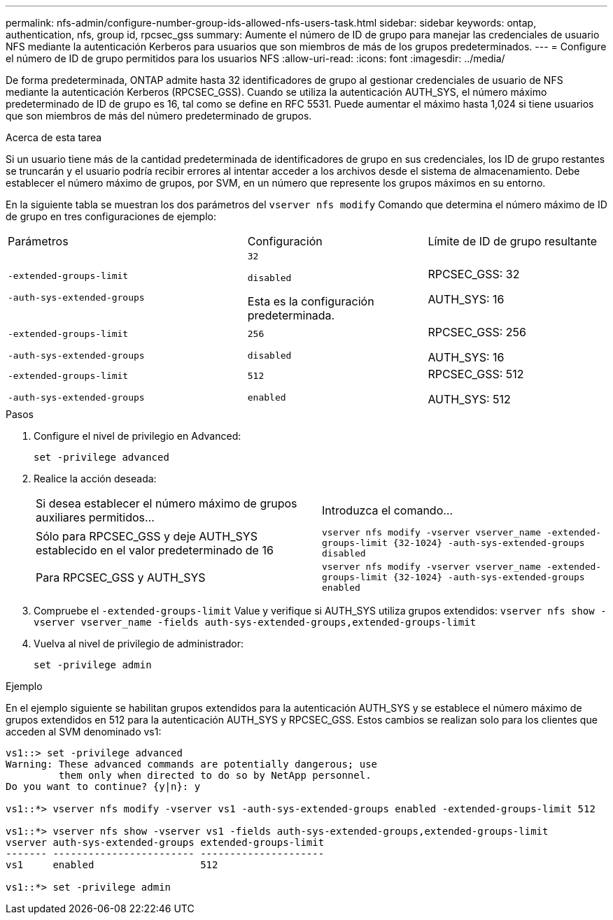 ---
permalink: nfs-admin/configure-number-group-ids-allowed-nfs-users-task.html 
sidebar: sidebar 
keywords: ontap, authentication, nfs, group id, rpcsec_gss 
summary: Aumente el número de ID de grupo para manejar las credenciales de usuario NFS mediante la autenticación Kerberos para usuarios que son miembros de más de los grupos predeterminados. 
---
= Configure el número de ID de grupo permitidos para los usuarios NFS
:allow-uri-read: 
:icons: font
:imagesdir: ../media/


[role="lead"]
De forma predeterminada, ONTAP admite hasta 32 identificadores de grupo al gestionar credenciales de usuario de NFS mediante la autenticación Kerberos (RPCSEC_GSS). Cuando se utiliza la autenticación AUTH_SYS, el número máximo predeterminado de ID de grupo es 16, tal como se define en RFC 5531. Puede aumentar el máximo hasta 1,024 si tiene usuarios que son miembros de más del número predeterminado de grupos.

.Acerca de esta tarea
Si un usuario tiene más de la cantidad predeterminada de identificadores de grupo en sus credenciales, los ID de grupo restantes se truncarán y el usuario podría recibir errores al intentar acceder a los archivos desde el sistema de almacenamiento. Debe establecer el número máximo de grupos, por SVM, en un número que represente los grupos máximos en su entorno.

En la siguiente tabla se muestran los dos parámetros del `vserver nfs modify` Comando que determina el número máximo de ID de grupo en tres configuraciones de ejemplo:

[cols="40,30,30"]
|===


| Parámetros | Configuración | Límite de ID de grupo resultante 


 a| 
`-extended-groups-limit`

`-auth-sys-extended-groups`
 a| 
`32`

`disabled`

Esta es la configuración predeterminada.
 a| 
RPCSEC_GSS: 32

AUTH_SYS: 16



 a| 
`-extended-groups-limit`

`-auth-sys-extended-groups`
 a| 
`256`

`disabled`
 a| 
RPCSEC_GSS: 256

AUTH_SYS: 16



 a| 
`-extended-groups-limit`

`-auth-sys-extended-groups`
 a| 
`512`

`enabled`
 a| 
RPCSEC_GSS: 512

AUTH_SYS: 512

|===
.Pasos
. Configure el nivel de privilegio en Advanced:
+
`set -privilege advanced`

. Realice la acción deseada:
+
|===


| Si desea establecer el número máximo de grupos auxiliares permitidos... | Introduzca el comando... 


 a| 
Sólo para RPCSEC_GSS y deje AUTH_SYS establecido en el valor predeterminado de 16
 a| 
`+vserver nfs modify -vserver vserver_name -extended-groups-limit {32-1024} -auth-sys-extended-groups disabled+`



 a| 
Para RPCSEC_GSS y AUTH_SYS
 a| 
`+vserver nfs modify -vserver vserver_name -extended-groups-limit {32-1024} -auth-sys-extended-groups enabled+`

|===
. Compruebe el `-extended-groups-limit` Value y verifique si AUTH_SYS utiliza grupos extendidos: `vserver nfs show -vserver vserver_name -fields auth-sys-extended-groups,extended-groups-limit`
. Vuelva al nivel de privilegio de administrador:
+
`set -privilege admin`



.Ejemplo
En el ejemplo siguiente se habilitan grupos extendidos para la autenticación AUTH_SYS y se establece el número máximo de grupos extendidos en 512 para la autenticación AUTH_SYS y RPCSEC_GSS. Estos cambios se realizan solo para los clientes que acceden al SVM denominado vs1:

[listing]
----
vs1::> set -privilege advanced
Warning: These advanced commands are potentially dangerous; use
         them only when directed to do so by NetApp personnel.
Do you want to continue? {y|n}: y

vs1::*> vserver nfs modify -vserver vs1 -auth-sys-extended-groups enabled -extended-groups-limit 512

vs1::*> vserver nfs show -vserver vs1 -fields auth-sys-extended-groups,extended-groups-limit
vserver auth-sys-extended-groups extended-groups-limit
------- ------------------------ ---------------------
vs1     enabled                  512

vs1::*> set -privilege admin
----